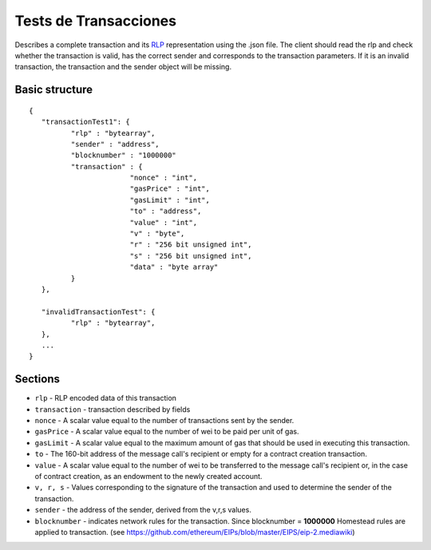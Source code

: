 .. _transaction_tests:

################################################################################
Tests de Transacciones
################################################################################

Describes a complete transaction and its `RLP <https://github.com/ethereum/wiki/wiki/RLP>`_ representation using the .json file.
The client should read the rlp and check whether the transaction is valid, has the correct sender and corresponds to the transaction parameters.
If it is an invalid transaction, the transaction and the sender object will be missing.

Basic structure
--------------------------------------------------------------------------------
::

	{
	   "transactionTest1": {
		  "rlp" : "bytearray",
		  "sender" : "address",
		  "blocknumber" : "1000000"
		  "transaction" : {
				"nonce" : "int",
				"gasPrice" : "int",
				"gasLimit" : "int",
				"to" : "address",
				"value" : "int",
				"v" : "byte",
				"r" : "256 bit unsigned int",
				"s" : "256 bit unsigned int",
				"data" : "byte array"
		  }
	   },

	   "invalidTransactionTest": {
		  "rlp" : "bytearray",
	   },
	   ...
	}

Sections
--------------------------------------------------------------------------------

* ``rlp`` - RLP encoded data of this transaction
* ``transaction`` - transaction described by fields
* ``nonce`` - A scalar value equal to the number of transactions sent by the sender.
* ``gasPrice`` - A scalar value equal to the number of wei to be paid per unit of gas.
* ``gasLimit`` - A scalar value equal to the maximum amount of gas that should be used in executing this transaction.
* ``to`` - The 160-bit address of the message call's recipient or empty for a contract creation transaction.
* ``value`` - A scalar value equal to the number of wei to be transferred to the message call's recipient or, in the case of contract creation, as an endowment to the newly created account.
* ``v, r, s`` - Values corresponding to the signature of the transaction and used to determine the sender of the transaction.
* ``sender`` - the address of the sender, derived from the v,r,s values.
* ``blocknumber`` - indicates network rules for the transaction. Since blocknumber = **1000000** Homestead rules are applied to transaction. (see https://github.com/ethereum/EIPs/blob/master/EIPS/eip-2.mediawiki)
